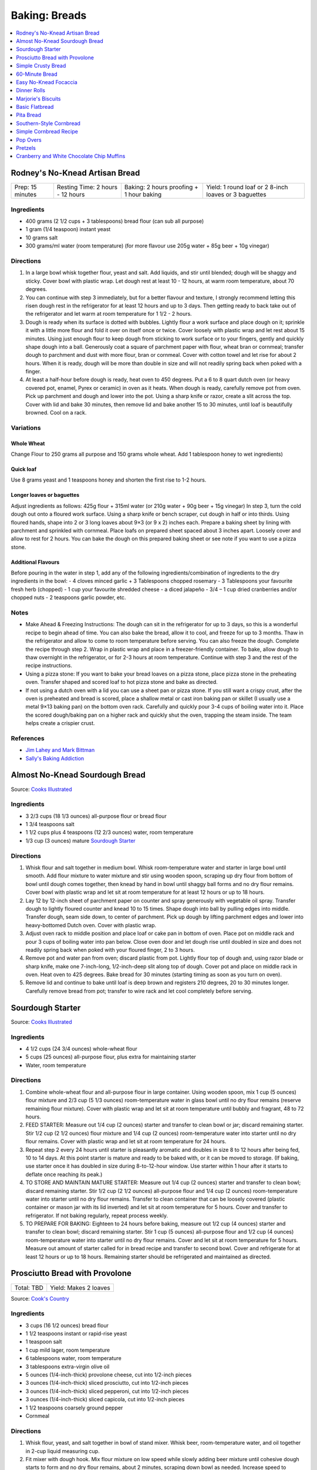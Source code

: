 .. raw:: pdf

   OddPageBreak tocPage

**************
Baking: Breads
**************

.. contents::
   :local:
   :depth: 1

.. raw:: pdf

   PageBreak recipePage

.. raw:: html

   <p style="page-break-before: always"/>

Rodney's No-Knead Artisan Bread
===============================

+------------------+----------------------------------+------------------------------------------+-------------------------------------------------------+
| Prep: 15 minutes | Resting Time: 2 hours - 12 hours | Baking: 2 hours proofing + 1 hour baking | Yield: 1 round loaf or 2 8-inch loaves or 3 baguettes |
+------------------+----------------------------------+------------------------------------------+-------------------------------------------------------+

Ingredients
-----------
- 400 grams (2 1/2 cups + 3 tablespoons) bread flour (can sub all purpose)
- 1 gram (1/4 teaspoon) instant yeast
- 10 grams salt
- 300 grams/ml water (room temperature) (for more flavour use 205g water + 85g beer + 10g vinegar)

Directions
----------
1. In a large bowl whisk together flour, yeast and salt. Add liquids, and
   stir until blended; dough will be shaggy and sticky. Cover bowl with
   plastic wrap. Let dough rest at least 10 - 12 hours, at warm room
   temperature, about 70 degrees.
2. You can continue with step 3 immediately, but for a better flavour
   and texture, I strongly recommend letting this risen dough rest in the
   refrigerator for at least 12 hours and up to 3 days. Then getting ready
   to back take out of the refrigerator and let warm at room temperature
   for 1 1/2 - 2 hours.
3. Dough is ready when its surface is dotted with bubbles. Lightly flour a
   work surface and place dough on it; sprinkle it with a little more flour
   and fold it over on itself once or twice. Cover loosely with plastic
   wrap and let rest about 15 minutes. Using just enough flour to keep dough
   from sticking to work surface or to your fingers, gently and quickly
   shape dough into a ball. Generously coat a square of parchment paper with
   flour, wheat bran or cornmeal; transfer dough to parchment and dust with
   more flour, bran or cornmeal. Cover with cotton towel and let rise for
   about 2 hours. When it is ready, dough will be more than double in size
   and will not readily spring back when poked with a finger.
4. At least a half-hour before dough is ready, heat oven to 450 degrees. Put
   a 6 to 8 quart dutch oven (or heavy covered pot, enamel, Pyrex or ceramic)
   in oven as it heats. When dough is ready, carefully remove pot from oven.
   Pick up parchment and dough and lower into the pot.  Using a sharp knife
   or razor, create a slit across the top.  Cover with lid and bake
   30 minutes, then remove lid and bake another 15 to 30 minutes, until loaf
   is beautifully browned. Cool on a rack.

Variations
----------

Whole Wheat
^^^^^^^^^^^
Change Flour to 250 grams all purpose and 150 grams whole wheat.
Add 1 tablespoon honey to wet ingredients)

Quick loaf
^^^^^^^^^^
Use 8 grams yeast and 1 teaspoons honey and shorten the first rise to 1-2 hours.

Longer loaves or baguettes
^^^^^^^^^^^^^^^^^^^^^^^^^^
Adjust ingredients as follows: 425g flour + 315ml water (or 210g water + 90g beer + 15g vinegar)
In step 3, turn the cold dough out onto a floured work surface. Using a
sharp knife or bench scraper, cut dough in half or into thirds. Using
floured hands, shape into 2 or 3 long loaves about 9×3 (or 9 x 2) inches each.
Prepare a baking sheet by lining with parchment and sprinkled with cornmeal.
Place loafs on prepared sheet spaced about 3 inches apart. Loosely cover and
allow to rest for 2 hours. You can bake the dough on this prepared baking
sheet or see note if you want to use a pizza stone.

Additional Flavours
^^^^^^^^^^^^^^^^^^^
Before pouring in the water in step 1, add any of the following
ingredients/combination of ingredients to the dry ingredients in the bowl:
- 4 cloves minced garlic + 3 Tablespoons chopped rosemary
- 3 Tablespoons your favourite fresh herb (chopped)
- 1 cup your favourite shredded cheese
- a diced jalapeño
- 3/4 – 1 cup dried cranberries and/or chopped nuts
- 2 teaspoons garlic powder, etc.

Notes
-----
* Make Ahead & Freezing Instructions: The dough can sit in the refrigerator
  for up to 3 days, so this is a wonderful recipe to begin ahead of time. You
  can also bake the bread, allow it to cool, and freeze for up to 3 months.
  Thaw in the refrigerator and allow to come to room temperature before
  serving. You can also freeze the dough. Complete the recipe through step 2.
  Wrap in plastic wrap and place in a freezer-friendly container. To bake,
  allow dough to thaw overnight in the refrigerator, or for 2-3 hours at room
  temperature. Continue with step 3 and the rest of the recipe instructions.
* Using a pizza stone: If you want to bake your bread loaves on a pizza stone,
  place pizza stone in the preheating oven. Transfer shaped and scored loaf
  to hot pizza stone and bake as directed.
* If not using a dutch oven with a lid you can use a sheet pan or pizza stone.
  If you still want a crispy crust, after the oven is preheated and bread is
  scored, place a shallow metal or cast iron baking pan or skillet (I usually
  use a metal 9×13 baking pan) on the bottom oven rack. Carefully and quickly
  pour 3-4 cups of boiling water into it. Place the scored dough/baking pan on
  a higher rack and quickly shut the oven, trapping the steam inside. The
  team helps create a crispier crust.

References
----------
* `Jim Lahey and Mark Bittman <https://cooking.nytimes.com/recipes/11376-no-knead-bread>`__
* `Sally's Baking Addiction <https://sallysbakingaddiction.com/homemade-artisan-bread/>`__

.. raw:: pdf

   PageBreak recipePage

.. raw:: html

   <p style="page-break-before: always"/>

Almost No-Knead Sourdough Bread
===============================

Source: `Cooks Illustrated <https://www.cooksillustrated.com/recipes/9075-sourdough-starter>`__

Ingredients
-----------
- 3 2/3 cups (18 1/3 ounces) all-purpose flour or bread flour
- 1 3/4 teaspoons salt
- 1 1/2 cups plus 4 teaspoons (12 2/3 ounces) water, room temperature
- 1/3 cup (3 ounces) mature `Sourdough Starter <#sourdough-starter>`__

Directions
----------
1. Whisk flour and salt together in medium bowl. Whisk room-temperature water
   and starter in large bowl until smooth. Add flour mixture to water mixture
   and stir using wooden spoon, scraping up dry flour from bottom of bowl
   until dough comes together, then knead by hand in bowl until shaggy ball
   forms and no dry flour remains. Cover bowl with plastic wrap and let sit at
   room temperature for at least 12 hours or up to 18 hours.
2. Lay 12 by 12-inch sheet of parchment paper on counter and spray generously
   with vegetable oil spray. Transfer dough to lightly floured counter and
   knead 10 to 15 times. Shape dough into ball by pulling edges into middle.
   Transfer dough, seam side down, to center of parchment. Pick up dough by
   lifting parchment edges and lower into heavy-bottomed Dutch oven. Cover
   with plastic wrap.
3. Adjust oven rack to middle position and place loaf or cake pan in bottom of
   oven. Place pot on middle rack and pour 3 cups of boiling water into pan
   below. Close oven door and let dough rise until doubled in size and does
   not readily spring back when poked with your floured finger, 2 to 3 hours.
4. Remove pot and water pan from oven; discard plastic from pot. Lightly flour
   top of dough and, using razor blade or sharp knife, make one 7-inch-long,
   1/2-inch-deep slit along top of dough. Cover pot and place on middle rack
   in oven. Heat oven to 425 degrees. Bake bread for 30 minutes (starting
   timing as soon as you turn on oven).
5. Remove lid and continue to bake until loaf is deep brown and registers
   210 degrees, 20 to 30 minutes longer. Carefully remove bread from pot;
   transfer to wire rack and let cool completely before serving.

.. raw:: pdf

   PageBreak recipePage

.. raw:: html

   <p style="page-break-before: always"/>

Sourdough Starter
=================

Source: `Cooks Illustrated <https://www.cooksillustrated.com/recipes/9075-sourdough-starter>`__

Ingredients
-----------
- 4 1/2 cups (24 3/4 ounces) whole-wheat flour
- 5 cups (25 ounces) all-purpose flour, plus extra for maintaining starter
- Water, room temperature

Directions
----------
1. Combine whole-wheat flour and all-purpose flour in large container. Using
   wooden spoon, mix 1 cup (5 ounces) flour mixture and 2/3 cup (5 1/3 ounces)
   room-temperature water in glass bowl until no dry flour remains (reserve
   remaining flour mixture). Cover with plastic wrap and let sit at room
   temperature until bubbly and fragrant, 48 to 72 hours.
2. FEED STARTER: Measure out 1/4 cup (2 ounces) starter and transfer to clean
   bowl or jar; discard remaining starter. Stir 1/2 cup (2 1/2 ounces) flour
   mixture and 1/4 cup (2 ounces) room-temperature water into starter until
   no dry flour remains. Cover with plastic wrap and let sit at room
   temperature for 24 hours.
3. Repeat step 2 every 24 hours until starter is pleasantly aromatic and
   doubles in size 8 to 12 hours after being fed, 10 to 14 days. At this point
   starter is mature and ready to be baked with, or it can be moved to storage.
   (If baking, use starter once it has doubled in size during 8-to-12-hour
   window. Use starter within 1 hour after it starts to deflate once reaching
   its peak.)
4. TO STORE AND MAINTAIN MATURE STARTER: Measure out 1/4 cup (2 ounces)
   starter and transfer to clean bowl; discard remaining starter. Stir
   1/2 cup (2 1/2 ounces) all-purpose flour and 1/4 cup (2 ounces)
   room-temperature water into starter until no dry flour remains. Transfer
   to clean container that can be loosely covered (plastic container or mason
   jar with its lid inverted) and let sit at room temperature for 5 hours.
   Cover and transfer to refrigerator. If not baking regularly, repeat
   process weekly.
5. TO PREPARE FOR BAKING: Eighteen to 24 hours before baking, measure out
   1/2 cup (4 ounces) starter and transfer to clean bowl; discard remaining
   starter. Stir 1 cup (5 ounces) all-purpose flour and 1/2 cup (4 ounces)
   room-temperature water into starter until no dry flour remains. Cover and
   let sit at room temperature for 5 hours. Measure out amount of starter
   called for in bread recipe and transfer to second bowl. Cover and
   refrigerate for at least 12 hours or up to 18 hours. Remaining starter
   should be refrigerated and maintained as directed.

.. raw:: pdf

   PageBreak recipePage

.. raw:: html

   <p style="page-break-before: always"/>

Prosciutto Bread with Provolone
===============================

+------------+-----------------------+
| Total: TBD | Yield: Makes 2 loaves |
+------------+-----------------------+

Source: `Cook's Country <https://www.cookscountry.com/recipes/10561-prosciutto-bread-with-provolone>`__


Ingredients
-----------

- 3 cups (16 1/2 ounces) bread flour
- 1 1/2 teaspoons instant or rapid-rise yeast
- 1 teaspoon salt
- 1 cup mild lager, room temperature
- 6 tablespoons water, room temperature
- 3 tablespoons extra-virgin olive oil
- 5 ounces (1/4-inch-thick) provolone cheese, cut into 1/2-inch pieces
- 3 ounces (1/4-inch-thick) sliced prosciutto, cut into 1/2-inch pieces
- 3 ounces (1/4-inch-thick) sliced pepperoni, cut into 1/2-inch pieces
- 3 ounces (1/4-inch-thick) sliced capicola, cut into 1/2-inch pieces
- 1 1/2 teaspoons coarsely ground pepper
- Cornmeal

Directions
----------

1. Whisk flour, yeast, and salt together in bowl of stand mixer. Whisk
   beer, room-temperature water, and oil together in 2-cup liquid measuring
   cup.
2. Fit mixer with dough hook. Mix flour mixture on low speed while slowly
   adding beer mixture until cohesive dough starts to form and no dry flour
   remains, about 2 minutes, scraping down bowl as needed. Increase speed
   to medium and knead until dough is smooth and elastic and clears sides
   of bowl, about 8 minutes.
3. Reduce speed to low and add provolone, prosciutto, pepperoni, capicola,
   and pepper. Continue to knead until combined, about 2 minutes longer
   (some meats and cheese may not be fully incorporated into dough at this
   point; this is OK). Transfer dough and any errant pieces of meats and
   cheese to lightly floured counter and knead by hand to evenly
   incorporate meats and cheese into dough, about 1 minute.
4. Form dough into smooth, round ball and place seam side down in lightly
   greased large bowl. Cover tightly with plastic wrap and let dough rise
   at room temperature until doubled in size, about 1 1/2 hours.
5. Line baking sheet with parchment paper and lightly dust with cornmeal.
   Turn out dough onto counter and gently press down to deflate any large
   air pockets. Cut dough into 2 even pieces. Press each piece of dough
   into 8 by 5-inch rectangle with long side parallel to counter's edge.
6. Working with 1 piece of dough at a time, fold top edge of rectangle down
   to midline, pressing to seal. Fold bottom edge of rectangle up to
   midline and pinch to seal. Flip dough seam side down and gently roll
   into 12-inch loaf with tapered ends. Transfer loaf to 1 side of prepared
   sheet. Repeat shaping with second piece of dough and place loaf about 3
   inches from first loaf on sheet. Cover with greased plastic and let rise
   at room temperature until puffy and dough springs back slowly when
   pressed lightly with your finger, about 45 minutes.
7. Adjust oven rack to middle position and heat oven to 450 degrees. Using
   sharp paring knife in swift, fluid motion, make 1/2-inch-deep lengthwise
   slash along top of each loaf, starting and stopping about 1 1/2 inches
   from ends. Bake until loaves register 205 to 210 degrees, 22 to 25
   minutes. Transfer loaves to wire rack and let cool completely, about 3
   hours. Serve.
8. TO MAKE AHEAD: Make dough through step 3, form into ball, and place seam
   side down in lightly greased large bowl. Cover tightly with plastic wrap
   and refrigerate for at least 16 hours or up to 24 hours. Let dough come
   to room temperature, about 3 hours, before proceeding with step five.

Notes
-----

We love the combination of prosciutto, pepperoni, and capicola in this
bread, but you can use 9 ounces of any combination of your favorite cured
meats; just be sure to have each sliced 1/4 inch thick at the deli counter.
Do not use thinly sliced deli meats and cheese, as they will adversely
affect the bread's texture. Use a mild lager, such as Budweiser; strongly
flavored beers will make this bread taste bitter.

.. raw:: pdf

   PageBreak recipePage

.. raw:: html

   <p style="page-break-before: always"/>

Simple Crusty Bread
===================

Source: `NY Times <https://cooking.nytimes.com/recipes/1018203-simple-crusty-bread>`_

Ingredients
-----------

- 1 1/2 tablespoons yeast
- 1 1/2 tablespoons kosher salt
- 6 1/2 cups unbleached, all-purpose flour, more for dusting dough
- Cornmeal

Directions
----------

1. In a large bowl or plastic container, mix yeast and salt into 3 cups
   lukewarm water (about 100 degrees). Stir in flour, mixing until there are
   no dry patches. Dough will be quite loose. Cover, but not with an airtight
   lid. Let dough rise at room temperature 2 hours (or up to 5 hours).
2. Bake at this point or refrigerate, covered, for as long as two weeks. When
   ready to bake, sprinkle a little flour on dough and cut off a
   grapefruit-size piece with serrated knife. Turn dough in hands to lightly
   stretch surface, creating a rounded top and a lumpy bottom. Put dough on
   pizza peel sprinkled with cornmeal; let rest 40 minutes. Repeat with
   remaining dough or refrigerate it.
3. Place broiler pan on bottom of oven. Place baking stone on middle rack and
   turn oven to 450 degrees; heat stone at that temperature for 20 minutes.
4. Dust dough with flour, slash top with serrated or very sharp knife three
   times. Slide onto stone. Pour one cup hot water into broiler pan and shut
   oven quickly to trap steam. Bake until well browned, about 30 minutes.
   Cool completely.

Variation
---------

If not using stone, stretch rounded dough into oval and place in a greased,
nonstick loaf pan. Let rest 40 minutes if fresh, an extra hour if
refrigerated. Heat oven to 450 degrees for 5 minutes. Place pan on middle
rack.

.. raw:: pdf

   PageBreak recipePage

.. raw:: html

   <p style="page-break-before: always"/>

60-Minute Bread
===============

Source: The Minimalist Cooks Dinner by Mark Bittman

Ingredients
-----------

- 3 cups all-purpose flour, plus more as needed
- 2 teaspoons instant yeast, such as SAF
- 2 teaspoons salt

Directions
----------

1. Combine the flour, yeast, and salt in a bowl or food processor. Add
   1 1/4 cups warm water all at once, stirring with a wooden spoon or
   mixing with the machine on. Continue to mix, for a minute or two longer
   by hand, about 30 seconds total with the food processor. Add additional
   water by the tablespoon if necessary, until a ball forms.
2. Shape the dough into a flat round or long loaf, adding only enough flour
   to allow you to handle the dough. Place the dough on a baking sheet or a
   well-floured pizza peel. Let it rise in the warmest place in your
   kitchen, covered, while you preheat the oven to 425°F. (If you have time,
   let it rise for an hour or so.)
3. Bake the bread on a sheet, or slide it onto a baking stone. Bake until
   done, 30 to 45 minutes; the crust will be golden-brown, crisp, and firm.

.. raw:: pdf

   PageBreak recipePage

.. raw:: html

   <p style="page-break-before: always"/>

Easy No-Knead Focaccia
======================

Source: `Bon Appetit <https://www.bonappetit.com/recipe/easy-no-knead-focaccia>`__

Ingredients
-----------
- 1 1/4-oz. (8g) envelope active dry yeast (about 2 1/4 tsp.)
- 2 tsp. honey
- 5 cups (625 g) all-purpose flour
- 5 tsp. Diamond Crystal or 1 Tbsp. Morton kosher salt
- 6 Tbsp. extra-virgin olive oil, divided, plus more for hands
- 4 Tbsp. unsalted butter, plus more for pan
- Flaky sea salt
- 2 garlic cloves

Directions
----------
1. Whisk one envelope active dry yeast, honey, and 2 1/2 cups lukewarm water
   in a medium bowl and let sit 5 minutes (it should foam or at least get
   creamy; if it doesn’t your yeast is dead and you should start again—check
   the expiration date!).
2. Add flour and salt and mix with a rubber spatula until a shaggy dough
   forms and no dry streaks remain.
3. Pour 4 Tbsp. extra-virgin olive oil into a large bowl. Transfer dough to
   bowl and turn to coat in oil. Cover with lid or plastic wrap and chill in
   refrigerator until dough is doubled in size (it should look very bubbly
   and alive), at least 8 hours and up to 1 day. If you're in a rush, you
   can also let it rise at room temperature until doubled in size, 3–4 hours.
4. Spray a 13x9" baking pan then pour 1 Tbsp. extra-virgin olive oil into
   center of pan. Keeping the dough in the bowl and using a fork in each
   hand, gather up edges of dough farthest from you and lift up and over
   into center of bowl. Give the bowl a quarter turn and repeat process. Do
   this 2 more times; you want to deflate dough while you form it into a
   rough ball. Transfer dough to prepared pan. Pour any oil left in bowl
   over and turn dough to coat it in oil. Let rise, uncovered, in a dry,
   warm spot until doubled in size, at least 1 1/2 hours and up to 4 hours.
5. Place a rack in middle of oven; preheat to 450°. To see if the dough is
   ready, poke it with your finger. It should spring back slowly, leaving a
   small visible indentation. If it springs back quickly, the dough isn’t
   ready. (If at this point the dough is ready to bake but you aren’t, you
   can chill it up to 1 hour.) Lightly oil your hands. Gently stretch out
   dough to fill baking pan, if needed. Dimple focaccia all over with your
   fingers, like you’re aggressively playing the piano, creating very deep
   depressions in the dough (reach your fingers all the way to the bottom
   of the pan). Drizzle with remaining 1 Tbsp. extra-virgin olive oil and
   sprinkle with flaky sea salt. Bake focaccia until puffed and golden
   brown all over, 20–30 minutes.
6. Hold off on this last step until you're ready to serve the focaccia:
   Melt 4 Tbsp. unsalted butter in a small saucepan over medium heat.
   Remove from heat. Peel and grate in garlic cloves with a Microplane.
   Return to medium heat and cook, stirring often, until garlic is just
   lightly toasted, 30–45 seconds. (Or, if you prefer raw garlic to
   toasted garlic, you can grate the garlic into the hot butter, off
   heat, then brush right away.)
7. Brush garlic-butter all over focaccia and slice into squares or
   rectangles.

Note
----

Variation: The called for 13x9" baking pan creates a thicker focaccia
that’s perfect for sandwiches. Alternatively use a 18x13" rimmed baking
sheet, for focaccia that's thinner, crispier, and great for snacking.

Make Ahead: Focaccia is best eaten the day it's made, but keeps well in the
freezer. Slice it into pieces, store it in a freezer-safe container, then
reheat it on a baking sheet in a 300° F oven.

.. raw:: pdf

   PageBreak recipePage

.. raw:: html

   <p style="page-break-before: always"/>

Dinner Rolls
============

Ingredients
-----------

Flour Paste
^^^^^^^^^^^
- 1/2 cup water
- 3 tablespoons bread flour

Dough
^^^^^
- 1/2 cup cold milk
- 1 large egg
- 2 cups (11 ounces) bread flour
- 1 1/2 teaspoons instant or rapid-rise yeast
- 2 tablespoons sugar
- 1 teaspoon salt
- 4 tablespoons unsalted butter, softened, plus 1/2 tablespoon, melted

Directions
----------

1. FOR THE FLOUR PASTE: Whisk water and flour together in small bowl until
   no lumps remain. Microwave, whisking every 20 seconds, until mixture
   thickens to stiff, smooth, pudding-like consistency that forms mound when
   dropped from end of whisk into bowl, 40 to 80 seconds.
2. FOR THE DOUGH: In bowl of stand mixer, whisk flour paste and milk
   together until smooth. Add egg and whisk until incorporated. Add flour
   and yeast. Fit stand mixer with dough hook and mix on low speed until all
   flour is moistened, 1 to 2 minutes. Let stand for 15 minutes.
3. Add sugar and salt and mix on medium-low speed for 5 minutes. With mixer
   running, add softened butter, 1 tablespoon at a time. Continue to mix on
   medium-low speed 5 minutes longer, scraping down dough hook and sides of
   bowl occasionally (dough will stick to bottom of bowl).
4. Transfer dough to very lightly floured counter. Knead briefly to form
   ball and transfer, seam side down, to lightly greased bowl; lightly coat
   surface of dough with vegetable oil spray and cover with plastic wrap.
   Let rise until doubled in volume, about 1 hour.
5. Grease 9-inch round cake pan and set aside. Transfer dough to counter.
   Press dough gently but firmly to expel all air. Pat and stretch dough to
   form 8 by 9-inch rectangle with short side facing you. Cut dough
   lengthwise into 4 equal strips and cut each strip crosswise into 3 equal
   pieces. Working with 1 piece at a time, stretch and press dough gently to
   form 8 by 2-inch strip. Starting on short side, roll dough to form snug
   cylinder and arrange shaped rolls seam side down in prepared pan, placing
   10 rolls around edge of pan, pointing inward, and remaining 2 rolls in
   center. Cover with plastic and let rise until doubled, 45 minutes to
   1 hour.
6. When rolls are nearly doubled, adjust oven rack to lowest position and
   heat oven to 375 degrees. Bake rolls until deep golden brown,
   25 to 30 minutes. Let rolls cool in pan on wire rack for 3 minutes;
   invert rolls onto rack, then reinvert. Brush tops and sides of rolls with
   melted butter. Let rolls cool for at least 20 minutes before serving.

.. raw:: pdf

   PageBreak recipePage

.. raw:: html

   <p style="page-break-before: always"/>

Marjorie's Biscuits
===================

Ingredients
-----------

- 2 cups All Purpose Flour
- 4 teaspoons baking power
- 2/3 cup milk (needs to 2%, if using 1% add additional oil)
- 1/3 cup vegetable oil
- 1/4 cup cheddar cheese, shredded (optional)

Directions
----------

1. Preheat oven to 425F. Combine all ingredients in a medium size bowl until
   all flour is absorbed and a rough dough forms. Knead dough at least 10
   times.  Roll out dough into a disk approx. 1/2 inch thick.
2. Place parchment on a rimmed baking sheet. Cut biscuits using a 2 1/2 inch
   cutter and place on prepared sheet.
3. Bake for 20 minutes. Removed from oven and transfer to a wire rack.

.. raw:: pdf

   PageBreak recipePage

.. raw:: html

   <p style="page-break-before: always"/>

Basic Flatbread
===============

Ingredients
-----------

- 300 grams flour, any wheat sort (white, wholemeal even SR or plain/all-purpose)
- 3/4 teaspoon baking powder
- 1/2 teaspoon salt
- 3 tablespoons vegetable oil
- 180 grams cold water.

Directions
----------

1. Add flour, baking powder, and salt to food processor and lock lid into
   place. Turn on processor and process until combined, about 5 seconds. Stop
   processor and remove lid. Add oil and lock lid back into place. Process
   until no visible streaks of oil remain, about 10 seconds.
2. With processor running, slowly pour water through feed tube and process
   until dough forms soft ball that clears sides of processor bowl, 30 to 60
   seconds. Stop processor, remove lid, and carefully remove processor blade.
3. Sprinkle clean counter with extra flour and coat your hands in flour.
   Transfer dough to counter, knead for 30 seconds, then form dough into
   smooth ball.
4. Use bench scraper to divide dough into 4 equal pieces. Working with
   1 piece of dough at a time, shape dough into ball (click here to learn
   how to shape dough into balls). Repeat with remaining pieces of dough.
   Cover dough balls loosely with plastic wrap. Let sit for 30 minutes.
5. When dough is ready, sprinkle extra flour on clean counter. Use your
   fingertips to gently pat 1 dough ball into 5-inch circle (keep remaining
   dough balls covered). Use rolling pin to roll dough into 9-inch circle,
   flouring counter as needed to prevent sticking. Repeat rolling with
   remaining dough balls.
6. Heat 12-inch cast-iron skillet over medium heat for 3 minutes (skillet
   should be hot but not smoking).
7. Gently prick 1 dough round all over with fork, then carefully place in
   skillet (ask an adult for help). Cook until underside is spotty brown,
   1 to 2 minutes. Use spatula to carefully flip dough round and cook until
   second side is spotty brown, 1 to 2 minutes.
8. Use spatula to carefully transfer flatbread to plate and cover with clean
   dish towel to keep warm. Repeat with remaining dough rounds, stacking
   flatbreads and re-covering with towel as they finish. Serve warm.

Variations
----------
* Naan: substitute 340 grams greek yogurt for the oil and water.
* Garlic Naan: Substitute yogurt as above. Then when cooking, once the first
  side of the naan is cooked, flip the naan over and brush the cooked side
  with olive oil, sprinkle with about 1/4 teaspoon of cilantro and
  1/4 teaspoon of garlic. When the second side is cooked, flip the garlic
  side onto the griddle surface for just a few seconds. The hot surface will
  help seal the garlic to the naan.
* Sesame Nann: Substitute yogurt as above. Then when cooking, brush with a
  little olive oil when the naan is done cooking and sprinkle 1 side with
  sesame seeds. Place the sesame seed side of the naan onto the cooking
  surface for just a few seconds to seal the sesame seeds into the surface
  of the naan.

.. raw:: pdf

   PageBreak recipePage

.. raw:: html

   <p style="page-break-before: always"/>

Pita Bread
==========

Ingredients
-----------

- 2 1/4 teaspoons active dry yeast (1 packet or 8 grams)
- 1/2 teaspoon sugar
- 35 grams whole-wheat flour (1/4 cup), preferably freshly milled
- 310 grams unbleached all-purposed flour (2 1/2 cups)
- 1 teaspoon kosher salt
- 2 tablespoons olive oil

Directions
----------

1. Make sponge: Put 1 cup lukewarm water in a large mixing bowl. Add yeast
   and sugar. Stir to dissolve. Add the whole-wheat flour and
   1/4 cup all-purpose flour and whisk together. Put bowl in a warm (not hot)
   place, uncovered, until mixture is frothy and bubbling, about 15 minutes.
2. Add salt, olive oil and nearly all remaining all-purpose flour (reserve
   1/2 cup). With a wooden spoon or a pair of chopsticks, stir until mixture
   forms a shaggy mass. Dust with a little reserved flour, then knead in bowl
   for 1 minute, incorporating any stray bits of dry dough.
3. Turn dough onto work surface. Knead lightly for 2 minutes, until smooth.
   Cover and let rest 10 minutes, then knead again for 2 minutes. Try not to
   add too much reserved flour; the dough should be soft and a bit moist. (At
   this point, dough may refrigerated in a large zippered plastic bag for
   several hours or overnight. Bring dough back to room temperature, knead
   into a ball and proceed with recipe.)
4. Clean the mixing bowl and put dough back in it. Cover bowl tightly with
   plastic wrap, then cover with a towel. Put bowl in a warm (not hot) place.
   Leave until dough has doubled in size, about 1 hour.
5. Heat oven to 475 degrees. On bottom shelf of oven, place a heavy-duty
   baking sheet, large cast-iron pan or ceramic baking tile. Punch down dough
   and divide into 8 pieces of equal size. Form each piece into a little
   ball. Place dough balls on work surface, cover with a damp towel and leave
   for 10 minutes.
6. Remove 1 ball (keeping others covered) and press into a flat diskc with
   rolling pin. Roll to a 6-inch circle, then to an 8-inch diameter, about
   1/8 inch thick, dusting with flour if necessary. (The dough will shrink
   a bit while baking.)
7. Carefully lift the dough circle and place quickly on hot baking sheet.
   After 2 minutes the dough should be nicely puffed. Turn over with tongs
   or spatula and bake 1 minute more. The pita should be pale, with only a
   few brown speckles. Transfer warm pita to a napkin-lined basket and cover
   so bread stays soft. Repeat with the rest of the dough balls.

.. raw:: pdf

   PageBreak recipePage

.. raw:: html

   <p style="page-break-before: always"/>

Southern-Style Cornbread
========================

Ingredients
-----------
-  1 1/2 cups stone-ground cornmeal
-  1 cup all-purpose flour
-  2 tablespoons sugar
-  1 1/2 teaspoons baking powder
-  1/4 teaspoon baking soda
-  1 1/4 teaspoons salt
-  3 ears corn, kernels cut from cobs (2 1/4 cups) (can substitute 14oz can of corn niblets)
-  6 tablespoons unsalted butter, cut into 6 pieces
-  1 cup buttermilk (substitute 1 1/2 teaspoons of cream of tartar and 1 cup regular milk)
-  2 large eggs plus 1 large yolk


Directions
----------
1. Adjust oven rack to middle position and heat oven to 400°F. Whisk
   cornmeal, flour, sugar, baking powder, baking soda, and salt together
   in large bowl.
2. Process corn kernels in blender until very smooth, about 2 minutes.
   Transfer puree to medium saucepan (you should have about 1 1/2 cups).
   Cook puree over medium heat, stirring constantly, until very thick
   and deep yellow and it measures 3/4 cup, 5 to 8 minutes.
3. Remove pan from heat. Add 5 tablespoons butter and whisk until melted
   and incorporated. Add buttermilk and whisk until incorporated. Add
   eggs and yolk and whisk until incorporated. Transfer corn mixture to
   bowl with cornmeal mixture and, using rubber spatula, fold together
   until just combined.
4. Melt remaining 1 tablespoon butter in 10-inch cast-iron skillet over
   medium heat. Scrape batter into skillet and spread into even layer.
   Bake until top is golden brown and toothpick inserted in center comes
   out clean, 23 to 28 minutes. Let cool on wire rack for 5 minutes.
   Remove cornbread from skillet and let cool for 20 minutes before
   cutting into wedges and serving.

.. raw:: pdf

   PageBreak recipePage

.. raw:: html

   <p style="page-break-before: always"/>

Simple Cornbread Recipe
=======================

+------------------+---------------+-------------------+
| Prep: 10 minutes | Total: 1 hour | Yield: 9 servings |
+------------------+---------------+-------------------+

Source: `Sally <https://sallysbakingaddiction.com/my-favorite-cornbread/>`__

Ingredients
-----------

- 1 cup (120g) cornmeal
- 1 cup (125g) all-purpose flour (spoon &amp; leveled)
- 1 teaspoon baking powder
- 1/2 teaspoon baking soda
- 1/8 teaspoon salt
- 1/2 cup (115g) unsalted butter, melted and slightly cooled
- 1/3 cup (67g) packed light or dark brown sugar
- 2 tablespoons (30ml) honey
- 1 large egg, at room temperature
- 1 cup (240ml) buttermilk, at room temperature*

Directions
----------

1. Preheat oven to 400°F (204°C). Grease and lightly flour an 8 or 9-inch
   square baking pan. Set aside.
2. Whisk the cornmeal, flour, baking powder, baking soda, and salt together
   in a large bowl. Set aside. In a medium bowl, whisk the melted butter,
   brown sugar, and honey together until completely smooth and thick. Then,
   whisk in the egg until combined. Finally, whisk in the buttermilk. Pour
   the wet ingredients into the dry ingredients and whisk until combined.
   Avoid over-mixing.
3. Pour batter into prepared baking pan. Bake for 20 minutes or until
   golden brown on top and the center is cooked through. Use a toothpick to
   test. Edges should be crispy at this point. Allow to slightly cool
   before slicing and serving. Serve cornbread with butter, honey, jam, or
   whatever you like.
4. Wrap leftovers up tightly and store at room temperature for up to 1 week.

Notes
-----

- Freezing Instructions: For longer storage, freeze baked cornbread for up to
  3 months. Allow to thaw overnight in the refrigerator and heat up in the
  microwave or bake in a 300°F (149°C) oven for 10 minutes.
- Optional add-ins: 1-2 chopped jalapeño peppers, 1 cup blueberries,
  1 cup total dried cranberries and walnuts, 1 cup shredded cheddar cheese,
  or 1/2 cup bacon crumbles. Fold into batter after all other ingredients are
  combined.
- Skillet Cornbread: Baking cornbread in a skillet gives it an even heartier,
  crunchy crust. Bake this cornbread in a 9-inch or 10-inch oven safe greased
  skillet at the same temperature for the same amount of time.
- Cornbread Muffins:
  - Preheat oven to 425°F (218°C). Line a 12-count muffin pan with liners or
    spray with nonstick spray. This recipe makes about 14 muffins, so there
    will be a 2nd batch. Set pan aside.
  - Make batter same as above.
  - Spoon batter into muffin liners, filling all the way to the top. Bake for
    5 minutes 425°F (218°C) then, keeping the muffins in the oven, reduce heat
    to 350°F (177°C) and continue baking for another 16-17 minutes. The total
    time these muffins should be in the oven is around 21-23 minutes. Use a
    toothpick to test. If it comes out clean, the muffins are done.

.. raw:: pdf

   PageBreak recipePage

.. raw:: html

   <p style="page-break-before: always"/>

Pop Overs
=========

Ingredients
-----------
-  1 tablespoon unsalted butter, melted and cooled, plus 1 teaspoon for
   the pan
-  4 3/4 ounces all-purpose flour
-  1 1/2 teaspoons kosher salt
-  2 large eggs, at room temperature
-  1 cup whole milk, at room temperature


Directions
----------
1. Heat the oven to 400°F.
2. Grease a 6-cup popover pan with the 1 teaspoon of butter.
3. Combine the 1 tablespoon of butter, the flour, salt, eggs and milk in
   a food processor or blender and process for 30 seconds.
4. Divide the batter evenly among the cups of the popover pan, filling
   each one-third to one-half full. Bake on the middle rack of the oven
   for 40 minutes, taking care not to open the oven door. Remove the
   popovers to a cooling rack and pierce each one in the top with a
   knife to allow steam to escape. Serve warm.

.. raw:: pdf

   OddPageBreak recipePage

.. raw:: html

   <p style="page-break-before: always"/>

Pretzels
========

Source: `Tasty <https://tasty.co/recipe/homemade-soft-pretzels>`__

Ingredients
-----------
- 1 1/2 cups water (360 grams), warm
- 1 tablespoon salt
- 1 tablespoon sugar
- 1 packet (8 grams) active dry yeast
- 565 grams (4 1/2 cups) all purpose flour
- 3 tablespoons oil, divided
- 1/4 cup baking soda
- 2 eggs, beaten
- coarse salt

Directions
----------
1. In a bowl, mix water, salt, and sugar until combined. Add yeast, and let
   rest 5 minutes until yeast starts to foam.
2. Add flour and 2 tablespoons of oil, and mix thoroughly until a dough forms.
3. Remove the dough and use the remaining oil to cover the bowl.
4. Cover bowl with plastic wrap, and leave in a warm place for 1 hour.
5. Preheat oven to 450°F (230°C).
6. Cut dough into 8 pieces and roll them out into thin ropes, twisting the
   two ends to form a pretzel shape.
7. Dissolve baking soda in 4 cups water in Dutch oven and bring to boil over
   medium-high heat. Boil each pretzel for 30 seconds per side.
8. Transfer pretzels to a baking sheet, brush with egg wash, and sprinkle
   with salt. Bake for 10-15 minutes, until golden brown.
9. Serve with `Mustard Dipping Sauce <#mustard-dipping-sauce>`__

.. raw:: pdf

   PageBreak recipePage

.. raw:: html

   <p style="page-break-before: always"/>

Cranberry and White Chocolate Chip Muffins
==========================================

Ingredients
-----------

- 2 cup all-purpose flour
- 1/3 cup Sugar
- 1 teaspoon Baking Powder
- 1 teaspoon Baking Soda
- 1/4 teaspoon Salt
- 1/4 cup Orange Juice
- 2 tablespoon Vegetable Oil
- 1 tablespoon Vanilla Extract
- 1 cup Yogurt, Low-Fat, Vanilla
- 1 large egg, lightly beaten
- 1 cup Cranberries, fresh or frozen(thawed)
- 1 cup White Chocolate Chips

Directions
----------

#. Preheat oven to 40°F.
#. Combine flour, sugar, baking soda, backing powder, and salt in a large bowl; stir well, and make a well in the centre of mixture.
#. Combine orange juice, oil, vanilla extract, yogurt and egg in a bowl; stir well. Add to flour mixture, stirring just until moist. Gently fold in cranberries and white chocolate chips.
#. Divide batter evenly among 12 muffin cups coated with cooking spray. Bake at 40°F for 18 minutes or until golden.
#. Remove from pans immediately; let cool on a wire rack.

Note
----
Variation: Substitute cranberries and white chocolate chips with blueberries.
